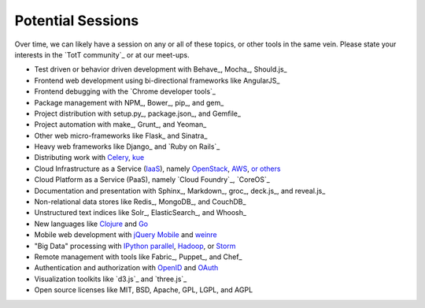 Potential Sessions
==================

Over time, we can likely have a session on any or all of these topics, or other tools in the same vein. Please state your interests in the `TotT community`_ or at our meet-ups.

* Test driven or behavior driven development with Behave_, Mocha_, Should.js_
* Frontend web development using bi-directional frameworks like  AngularJS_
* Frontend debugging with the `Chrome developer tools`_
* Package management with NPM_, Bower_, pip_, and gem_
* Project distribution with setup.py_, package.json_, and Gemfile_
* Project automation with make_, Grunt_, and Yeoman_
* Other web micro-frameworks like Flask_ and Sinatra_
* Heavy web frameworks like Django_ and `Ruby on Rails`_
* Distributing work with `Celery <http://www.celeryproject.org/>`_, `kue <http://learnboost.github.io/kue/>`_
* Cloud Infrastructure as a Service (`IaaS <http://en.wikipedia.org/wiki/Infrastructure_as_a_service#Infrastructure_as_a_service_.28IaaS.29>`_), namely `OpenStack <http://www.openstack.org/>`_, `AWS <http://aws.amazon.com/>`_, `or others <http://en.wikipedia.org/wiki/Infrastructure_as_a_service#Infrastructure_as_a_service_.28IaaS.29>`_
* Cloud Platform as a Service (PaaS), namely `Cloud Foundry`_, `CoreOS`_
* Documentation and presentation with Sphinx_, Markdown_, groc_, deck.js_, and reveal.js_
* Non-relational data stores like Redis_, MongoDB_, and CouchDB_
* Unstructured text indices like Solr_, ElasticSearch_, and Whoosh_
* New languages like `Clojure <http://clojure.org/>`_ and `Go <http://golang.org>`_
* Mobile web development with `jQuery Mobile <http://jquerymobile.com/>`_ and `weinre <http://people.apache.org/~pmuellr/weinre/docs/latest/>`_
* "Big Data" processing with `IPython parallel <http://ipython.org/ipython-doc/dev/parallel/>`_, `Hadoop <http://hadoop.apache.org/>`_, or `Storm <http://storm-project.net/>`_
* Remote management with tools like Fabric_, Puppet_, and Chef_
* Authentication and authorization with `OpenID <http://en.wikipedia.org/wiki/OpenID>`_ and `OAuth <http://en.wikipedia.org/wiki/OAuth>`_
* Visualization toolkits like `d3.js`_ and `three.js`_
* Open source licenses like MIT, BSD, Apache, GPL, LGPL, and AGPL